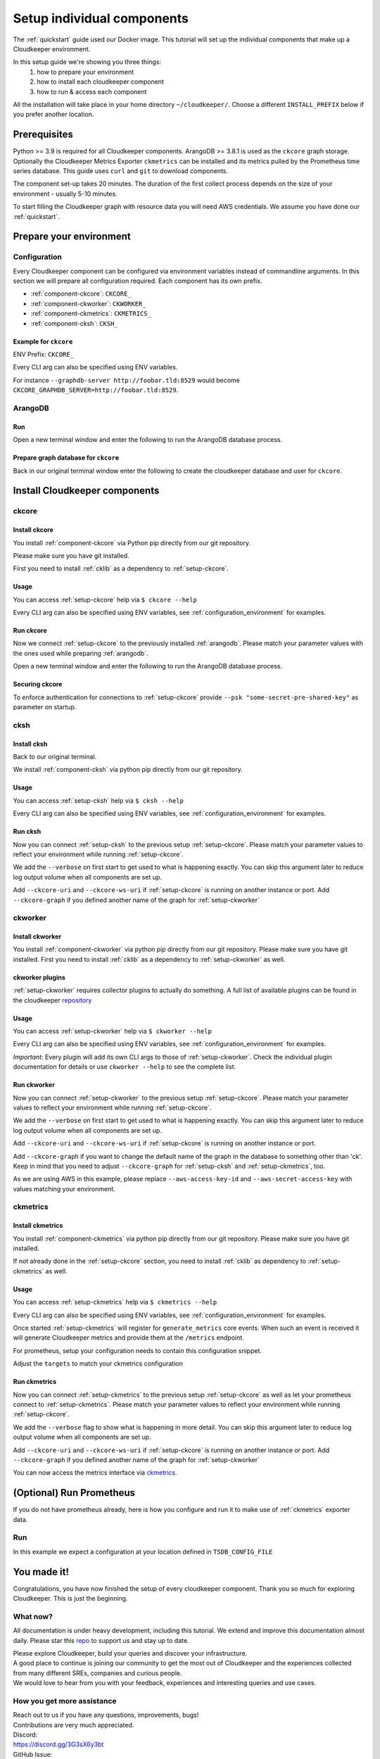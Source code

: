 Setup individual components
###########################

The :ref:`quickstart` guide used our Docker image. This tutorial will set up the individual components that make up a Cloudkeeper environment.

In this setup guide we're showing you three things:
    #. how to prepare your environment
    #. how to install each cloudkeeper component
    #. how to run & access each component

All the installation will take place in your home directory ``~/cloudkeeper/``. Choose a different ``INSTALL_PREFIX`` below if you prefer another location.


Prerequisites
*************

Python >= 3.9 is required for all Cloudkeeper components. ArangoDB >= 3.8.1 is used as the ``ckcore`` graph storage.
Optionally the Cloudkeeper Metrics Exporter ``ckmetrics`` can be installed and its metrics pulled by the Prometheus time series database.
This guide uses ``curl`` and ``git`` to download components.

The component set-up takes 20 minutes. The duration of the first collect process depends on the size of your environment - usually 5-10 minutes.

To start filling the Cloudkeeper graph with resource data you will need AWS credentials.
We assume you have done our :ref:`quickstart`.

Prepare your environment
************************

.. _configuration_environment:

Configuration
=============

Every Cloudkeeper component can be configured via environment variables instead of commandline arguments.
In this section we will prepare all configuration required.
Each component has its own prefix.

* :ref:`component-ckcore`: ``CKCORE_``
* :ref:`component-ckworker`: ``CKWORKER_``
* :ref:`component-ckmetrics`: ``CKMETRICS_``
* :ref:`component-cksh`: ``CKSH_``

Example for ``ckcore``
----------------------

ENV Prefix: ``CKCORE_``

Every CLI arg can also be specified using ENV variables.

For instance ``--graphdb-server http://foobar.tld:8529`` would become ``CKCORE_GRAPHDB_SERVER=http://foobar.tld:8529``.

.. code-block:: bash
    :caption: Prepare the environment

    INSTALL_PREFIX="$HOME/cloudkeeper"

    # Create a new Python 3.9 virtual environment
    mkdir -p "$INSTALL_PREFIX"
    cd "$INSTALL_PREFIX"
    python3.9 -m venv venv
    source venv/bin/activate


    # Download and extract ArangoDB
    ARANGODB_VERSION=3.8.1
    ARANGODB_LINUX_DOWNLOAD_URL="https://download.arangodb.com/arangodb38/Community/Linux/arangodb3-linux-${ARANGODB_VERSION}.tar.gz"
    ARANGODB_MACOS_DOWNLOAD_URL="https://download.arangodb.com/arangodb38/Community/MacOSX/arangodb3-macos-${ARANGODB_VERSION}.tar.gz"
    [ "$(uname -s)" = Linux ] && ARANGODB_DOWNLOAD_URL=$ARANGODB_LINUX_DOWNLOAD_URL || ARANGODB_DOWNLOAD_URL=$ARANGODB_MACOS_DOWNLOAD_URL
    GRAPHDB_DIRECTORY="$INSTALL_PREFIX/db"                #<-- directory to store ArangoDB
    GRAPHDB_DATABASE_DIRECTORY="$INSTALL_PREFIX/data/db"  #<-- directory to store ArangoDB data
    GRAPHDB_SERVER_ENDPOINT="tcp://127.0.0.1:8529"        #<-- IP:port for ArangoDB to listen on
    GRAPHDB_ROOT_PASSWORD="changeme"                      #<-- ArangoDB root password

    # Download and extract ArangoDB
    mkdir -p "$GRAPHDB_DIRECTORY"                         #<-- directory to store ArangoDB
    mkdir -p "$GRAPHDB_DATABASE_DIRECTORY"                #<-- create data directory for ArangoDB
    curl -L -o /tmp/arangodb.tar.gz "$ARANGODB_DOWNLOAD_URL"
    tar xzvf /tmp/arangodb.tar.gz --strip-components=1 -C "$GRAPHDB_DIRECTORY"
    rm -f /tmp/arangodb.tar.gz

    CKCORE_GRAPHDB_LOGIN="cloudkeeper"             #<-- user for ArangoDB database
    CKCORE_GRAPHDB_PASSWORD="changeme"             #<-- password for ArangoDB user
    CKCORE_GRAPHDB_DATABASE="cloudkeeper"          #<-- database name in ArangoDB


.. code-block:: bash
    :caption: Optional download and install :ref:`prometheus`

    PROMETHEUS_VERSION=2.30.3
    PROMETHEUS_LINUX_DOWNLOAD_URL="https://github.com/prometheus/prometheus/releases/download/v${PROMETHEUS_VERSION}/prometheus-${PROMETHEUS_VERSION}.linux-amd64.tar.gz"
    PROMETHEUS_MACOS_DOWNLOAD_URL="https://github.com/prometheus/prometheus/releases/download/v${PROMETHEUS_VERSION}/prometheus-${PROMETHEUS_VERSION}.darwin-amd64.tar.gz"
    [ "$(uname -s)" = Linux ] && PROMETHEUS_DOWNLOAD_URL=$PROMETHEUS_LINUX_DOWNLOAD_URL || PROMETHEUS_DOWNLOAD_URL=$PROMETHEUS_MACOS_DOWNLOAD_URL
    TSDB_DIRECTORY="$INSTALL_PREFIX/tsdb"                  #<-- directory to store Prometheus
    TSDB_DATABASE_DIRECTORY="$INSTALL_PREFIX/data/tsdb"    #<-- directory to store Prometheus data
    TSDB_CONFIG_FILE="$TSDB_DIRECTORY/prometheus.yml"      #<-- location of Prometheus configuration file
    TSDB_RETENTION_TIME="730d "                            #<-- retention time for Prometheus data

    # Download and extract Prometheus
    mkdir -p "$TSDB_DIRECTORY"                             #<-- directory to store Prometheus
    mkdir -p "$TSDB_DATABASE_DIRECTORY"                    #<-- create data directory for Prometheus
    curl -L -o /tmp/prometheus.tar.gz "$PROMETHEUS_DOWNLOAD_URL"
    tar xzvf /tmp/prometheus.tar.gz --strip-components=1 -C "$TSDB_DIRECTORY"
    rm -f /tmp/prometheus.tar.gz


.. _arangodb:

ArangoDB
========

Run
---
Open a new terminal window and enter the following to run the ArangoDB database process.

.. code-block:: bash
    :caption: run ArangoDB

    INSTALL_PREFIX="$HOME/cloudkeeper"
    GRAPHDB_DIRECTORY="$INSTALL_PREFIX/db"                #<-- directory to store ArangoDB
    GRAPHDB_DATABASE_DIRECTORY="$INSTALL_PREFIX/data/db"  #<-- directory to store ArangoDB data
    GRAPHDB_SERVER_ENDPOINT="tcp://127.0.0.1:8529"        #<-- IP:port for ArangoDB to listen on
    GRAPHDB_ROOT_PASSWORD="changeme"                      #<-- ArangoDB root password

    "$GRAPHDB_DIRECTORY/bin/arangod" \
      --database.directory "$GRAPHDB_DATABASE_DIRECTORY" \
      --server.endpoint "$GRAPHDB_SERVER_ENDPOINT" \
      --database.password "$GRAPHDB_ROOT_PASSWORD"

Prepare graph database for ``ckcore``
-------------------------------------

Back in our original terminal window enter the following to create the cloudkeeper database and user for ``ckcore``.

.. code-block:: bash
    :caption: Run ``arangosh`` to configure graph database

    cat <<EOF | "$GRAPHDB_DIRECTORY/bin/arangosh" --console.history false --server.password "$GRAPHDB_ROOT_PASSWORD"
    const users = require('@arangodb/users');
    users.save('$CKCORE_GRAPHDB_LOGIN', '$CKCORE_GRAPHDB_PASSWORD');
    db._createDatabase('$CKCORE_GRAPHDB_DATABASE');
    users.grantDatabase('$CKCORE_GRAPHDB_LOGIN', '$CKCORE_GRAPHDB_DATABASE', 'rw');
    EOF


Install Cloudkeeper components
******************************

.. _setup-ckcore:

ckcore
======

Install ckcore
--------------

You install :ref:`component-ckcore` via Python pip directly from our git repository.

Please make sure you have git installed.

First you need to install :ref:`cklib` as a dependency to :ref:`setup-ckcore`.

.. code-block:: bash
    :caption: Install cklib und ckcore

    pip install "git+https://github.com/someengineering/cloudkeeper.git@2.0.0a4#egg=cklib&subdirectory=cklib"
    pip install "git+https://github.com/someengineering/cloudkeeper.git@2.0.0a4#egg=ckcore&subdirectory=ckcore"

Usage
-----
You can access :ref:`setup-ckcore` help via ``$ ckcore --help``

Every CLI arg can also be specified using ENV variables, see :ref:`configuration_environment` for examples.

Run ckcore
----------
Now we connect :ref:`setup-ckcore` to the previously installed :ref:`arangodb`.
Please match your parameter values with the ones used while preparing :ref:`arangodb`.

Open a new terminal window and enter the following to run the ArangoDB database process.

.. code-block:: bash
    :caption: Run ckcore

    INSTALL_PREFIX="$HOME/cloudkeeper"
    CKCORE_GRAPHDB_LOGIN="cloudkeeper"             #<-- user for ArangoDB database
    CKCORE_GRAPHDB_PASSWORD="changeme"             #<-- password for ArangoDB user
    CKCORE_GRAPHDB_DATABASE="cloudkeeper"          #<-- database name in ArangoDB
    cd "$INSTALL_PREFIX"
    source venv/bin/activate

    ckcore \
      --graphdb-database "$CKCORE_GRAPHDB_DATABASE" \
      --graphdb-username "$CKCORE_GRAPHDB_LOGIN" \
      --graphdb-password "$CKCORE_GRAPHDB_PASSWORD"

.. code-block:: console
    :caption: Successful launch log output

    ...
    ...
    20:25:11 [INFO] Initialization done. Starting API. [core.__main__]
    20:25:11 [INFO] Listener task_handler added to following queues: ['*'] [core.event_bus]
    ======== Running on http://localhost:8900 ========
    (Press CTRL+C to quit)

Securing ckcore
---------------

To enforce authentication for connections to :ref:`setup-ckcore` provide ``--psk "some-secret-pre-shared-key"`` as parameter on startup.

.. _setup-cksh:

cksh
====

Install cksh
------------

Back to our original terminal.

We install :ref:`component-cksh` via python pip directly from our git repository.

.. code-block:: bash
    :caption: Install cksh

    pip install "git+https://github.com/someengineering/cloudkeeper.git@2.0.0a4#egg=cksh&subdirectory=cksh"

Usage
-----

You can access :ref:`setup-cksh` help via ``$ cksh --help``

Every CLI arg can also be specified using ENV variables, see :ref:`configuration_environment` for examples.

Run cksh
----------
Now you can connect :ref:`setup-cksh` to the previous setup :ref:`setup-ckcore`.
Please match your parameter values to reflect your environment while running :ref:`setup-ckcore`.

We add the ``--verbose`` on first start to get used to what is happening exactly.
You can skip this argument later to reduce log output volume when all components are set up.

Add ``--ckcore-uri`` and ``--ckcore-ws-uri`` if :ref:`setup-ckcore` is running on another instance or port.
Add ``--ckcore-graph`` if you defined another name of the graph for :ref:`setup-ckworker`

.. code-block:: bash
    :caption: Run cksh

    cksh

.. code-block:: bash
    :caption: Verify cksh connection to ckcore

    > help
    2021-10-06 15:09:40,705 - DEBUG - 59675/MainThread - Setting columns 213, rows 115
    2021-10-06 15:09:40,705 - DEBUG - 59675/MainThread - Sending command "help" to http://localhost:8900/cli/execute?graph=ck
    ckcore CLI
    Valid placeholder string:
        @UTC@ -> 2021-10-06T13:09:40Z
        @NOW@ -> 2021-10-06T13:09:40Z
        @TODAY@ -> 2021-10-06
    [...]

.. _setup-ckworker:

ckworker
========

Install ckworker
----------------

You install :ref:`component-ckworker` via python pip directly from our git repository.
Please make sure you have git installed.
First you need to install :ref:`cklib` as a dependency to :ref:`setup-ckworker` as well.

.. code-block:: bash
    :caption: Install ckworker

    pip install "git+https://github.com/someengineering/cloudkeeper.git@2.0.0a4#egg=ckworker&subdirectory=ckworker"


.. _plugins:

ckworker plugins
----------------

:ref:`setup-ckworker` requires collector plugins to actually do something.
A full list of available plugins can be found in the cloudkeeper `repository <https://github.com/someengineering/cloudkeeper/tree/main/plugins>`_

.. code-block:: bash
    :caption: Install plugins

    pip install "git+https://github.com/someengineering/cloudkeeper.git@2.0.0a4#egg=cloudkeeper-plugin-aws&subdirectory=plugins/aws"
    pip install "git+https://github.com/someengineering/cloudkeeper.git@2.0.0a4#egg=cloudkeeper-plugin-example_collector&subdirectory=plugins/example_collector"
    pip install "git+https://github.com/someengineering/cloudkeeper.git@2.0.0a4#egg=cloudkeeper-plugin-gcp&subdirectory=plugins/gcp"
    pip install "git+https://github.com/someengineering/cloudkeeper.git@2.0.0a4#egg=cloudkeeper-plugin-github&subdirectory=plugins/github"
    pip install "git+https://github.com/someengineering/cloudkeeper.git@2.0.0a4#egg=cloudkeeper-plugin-k8s&subdirectory=plugins/k8s"
    pip install "git+https://github.com/someengineering/cloudkeeper.git@2.0.0a4#egg=cloudkeeper-plugin-onelogin&subdirectory=plugins/onelogin"
    pip install "git+https://github.com/someengineering/cloudkeeper.git@2.0.0a4#egg=cloudkeeper-plugin-onprem&subdirectory=plugins/onprem"
    pip install "git+https://github.com/someengineering/cloudkeeper.git@2.0.0a4#egg=cloudkeeper-plugin-slack&subdirectory=plugins/slack"
    pip install "git+https://github.com/someengineering/cloudkeeper.git@2.0.0a4#egg=cloudkeeper-plugin-vsphere&subdirectory=plugins/vsphere"

Usage
-----
You can access :ref:`setup-ckworker` help via ``$ ckworker --help``

Every CLI arg can also be specified using ENV variables, see :ref:`configuration_environment` for examples.

*Important*: Every plugin will add its own CLI args to those of :ref:`setup-ckworker`. Check the individual plugin documentation for details or use ``ckworker --help`` to see the complete list.

Run ckworker
------------
Now you can connect :ref:`setup-ckworker` to the previous setup :ref:`setup-ckcore`.
Please match your parameter values to reflect your environment while running :ref:`setup-ckcore`.

We add the ``--verbose`` on first start to get used to what is happening exactly.
You can skip this argument later to reduce log output volume when all components are set up.

Add ``--ckcore-uri`` and ``--ckcore-ws-uri`` if :ref:`setup-ckcore` is running on another instance or port.

Add ``--ckcore-graph`` if you want to change the default name of the graph in the database to something other than 'ck'.
Keep in mind that you need to adjust ``--ckcore-graph`` for :ref:`setup-cksh` and :ref:`setup-ckmetrics`, too.

As we are using AWS in this example, please replace ``--aws-access-key-id`` and ``--aws-secret-access-key`` with values matching your environment.

.. code-block:: bash
    :caption: Run ckworker

    ckworker \
      --verbose \
      --collector aws \
      --aws-access-key-id AKIAZGZEXAMPLE \
      --aws-secret-access-key vO51EW/8ILMGrSBV/Ia9FEXAMPLE

.. code-block:: console
    :caption: Successful launch log output

    2021-10-05 13:03:36,924 - INFO - 3189/MainThread - Cloudkeeper collectord initializing
    2021-10-05 13:03:36,924 - DEBUG - 3189/MainThread - Only loading plugins of type PluginType.COLLECTOR
    2021-10-05 13:03:36,925 - DEBUG - 3189/MainThread - Finding plugins
    2021-10-05 13:03:37,443 - DEBUG - 3189/MainThread - Found plugin <class 'cloudkeeper_plugin_aws.AWSPlugin'> (COLLECTOR)
    [...]
    2021-10-05 13:03:37,446 - INFO - 3189/workerd-events - Connecting to ckcore message bus
    2021-10-05 13:03:37,446 - DEBUG - 3189/workerd-events - workerd-events registering for collect actions ({'timeout': 10800, 'wait_for_completion': True})
    2021-10-05 13:03:37,446 - DEBUG - 3189/workerd-tasks - Registering <bound method CoreTasks.shutdown of <CoreTasks(workerd-tasks, started 6197522432)>> with event SHUTDOWN (blocking: False, one-shot: False)
    2021-10-05 13:03:37,448 - INFO - 3189/workerd-tasks - Connecting to ckcore task queue
    2021-10-05 13:03:37,448 - DEBUG - 3189/workerd-tasks - workerd-tasks connecting to ws://localhost:8900/work/queue?task=tag
    2021-10-05 13:03:37,454 - DEBUG - 3189/workerd-tasks - workerd-tasks connected to ckcore task queue
    2021-10-05 13:03:37,514 - DEBUG - 3189/workerd-events - workerd-events registering for cleanup actions ({'timeout': 10800, 'wait_for_completion': True})
    2021-10-05 13:03:37,533 - DEBUG - 3189/workerd-events - workerd-events connecting to ws://localhost:8900/subscriber/workerd-events/handle
    2021-10-05 13:03:37,536 - DEBUG - 3189/workerd-events - workerd-events connected to ckcore message bus



.. _setup-ckmetrics:

ckmetrics
=========

Install ckmetrics
-----------------

You install :ref:`component-ckmetrics` via python pip directly from our git repository.
Please make sure you have git installed.

If not already done in the :ref:`setup-ckcore` section, you need to install :ref:`cklib` as dependency to :ref:`setup-ckmetrics` as well.

.. code-block:: bash
    :caption: Install ckmetrics

    pip install "git+https://github.com/someengineering/cloudkeeper.git@2.0.0a4#egg=ckmetrics&subdirectory=ckmetrics"

Usage
-----

You can access :ref:`setup-ckmetrics` help via ``$ ckmetrics --help``

Every CLI arg can also be specified using ENV variables, see :ref:`configuration_environment` for examples.

Once started :ref:`setup-ckmetrics` will register for ``generate_metrics`` core events. When such an event is received it will
generate Cloudkeeper metrics and provide them at the ``/metrics`` endpoint.

For prometheus, setup your configuration needs to contain this configuration snippet.

Adjust the ``targets`` to match your ckmetrics configuration

.. code-block:: yaml
    :caption: :ref:`prometheus` configuration snippet

    scrape_configs:
    - job_name: "ckmetrics"
        static_configs:
        - targets: ["localhost:9955"]

Run ckmetrics
-------------
Now you can connect :ref:`setup-ckmetrics` to the previous setup :ref:`setup-ckcore` as well as let your prometheus connect to :ref:`setup-ckmetrics`.
Please match your parameter values to reflect your environment while running :ref:`setup-ckcore`.

We add the ``--verbose`` flag to show what is happening in more detail.
You can skip this argument later to reduce log output volume when all components are set up.

Add ``--ckcore-uri`` and ``--ckcore-ws-uri`` if :ref:`setup-ckcore` is running on another instance or port.
Add ``--ckcore-graph`` if you defined another name of the graph for :ref:`setup-ckworker`

.. code-block:: bash
    :caption: Run ckmetrics

    $ ckmetrics --verbose

.. code-block:: console
    :caption: Successful launch log output

    2021-10-05 13:20:43,798 - DEBUG - 6143/MainThread - generating metrics
    2021-10-05 13:20:43,798 - INFO - 6143/webserver - CherryPy ENGINE Bus STARTING
    2021-10-05 13:20:43,798 - DEBUG - 6143/ckmetrics - Registering <bound method CoreActions.shutdown of <CoreActions(ckmetrics, started 6189232128)>> with event SHUTDOWN (blocking: False, one-shot: False)
    2021-10-05 13:20:43,798 - INFO - 6143/ckmetrics - Connecting to ckcore message bus
    [...]
    2021-10-05 13:20:43,824 - DEBUG - 6143/ckmetrics - ckmetrics connected to ckcore message bus
    2021-10-05 13:20:44,904 - INFO - 6143/webserver - CherryPy ENGINE Serving on http://:::9955
    2021-10-05 13:20:44,905 - INFO - 6143/webserver - CherryPy ENGINE Bus STARTED

You can now access the metrics interface via `ckmetrics <http://localhost:9955/metrics>`_.

.. _prometheus:

(Optional) Run Prometheus
*************************

If you do not have prometheus already, here is how you configure and run it to make use of :ref:`ckmetrics` exporter data. 

Run
===

In this example we expect a configuration at your location defined in ``TSDB_CONFIG_FILE``

.. code-block:: yaml
    :caption: ``TSDB_CONFIG_FILE`` configuration.

    global:
        scrape_interval: 120s 
        evaluation_interval: 120s

        alerting:
        alertmanagers:
            - static_configs:
                - targets:
                # - alertmanager:9093

        rule_files:
        # - "first_rules.yml"
        # - "second_rules.yml"

        scrape_configs:
        - job_name: "prometheus"
            static_configs:
            - targets: ["localhost:9090"]

        - job_name: "ckmetrics"
            static_configs:
            - targets: ["localhost:9955"]


.. code-block:: bash
    :caption: Create data directory and run Prometheus

    "$TSDB_DIRECTORY/prometheus" --config.file="$TSDB_CONFIG_FILE" \
      --storage.tsdb.path="$TSDB_DATABASE_DIRECTORY" \
      --storage.tsdb.retention.time="$TSDB_RETENTION_TIME" \
      --web.console.libraries=/usr/local/tsdb/console_libraries \
      --web.console.templates=/usr/local/tsdb/consoles \
      --web.enable-lifecycle \
      --web.enable-admin-api


You made it!
************
Congratulations, you have now finished the setup of every cloudkeeper component.
Thank you so much for exploring Cloudkeeper. This is just the beginning.

What now?
=========
All documentation is under heavy development, including this tutorial.
We extend and improve this documentation almost daily. Please star this `repo <http://github.com/someengineering/cloudkeeper>`_ to support us and stay up to date.

| Please explore Cloudkeeper, build your queries and discover your infrastructure.
| A good place to continue is joining our community to get the most out of Cloudkeeper and the experiences collected from many different SREs, companies and curious people.
| We would love to hear from you with your feedback, experiences and interesting queries and use cases.

How you get more assistance
===========================

| Reach out to us if you have any questions, improvements, bugs!
| Contributions are very much appreciated.

| Discord:
| https://discord.gg/3G3sX6y3bt

| GitHub Issue:
| https://github.com/someengineering/cloudkeeper/issues/new 
